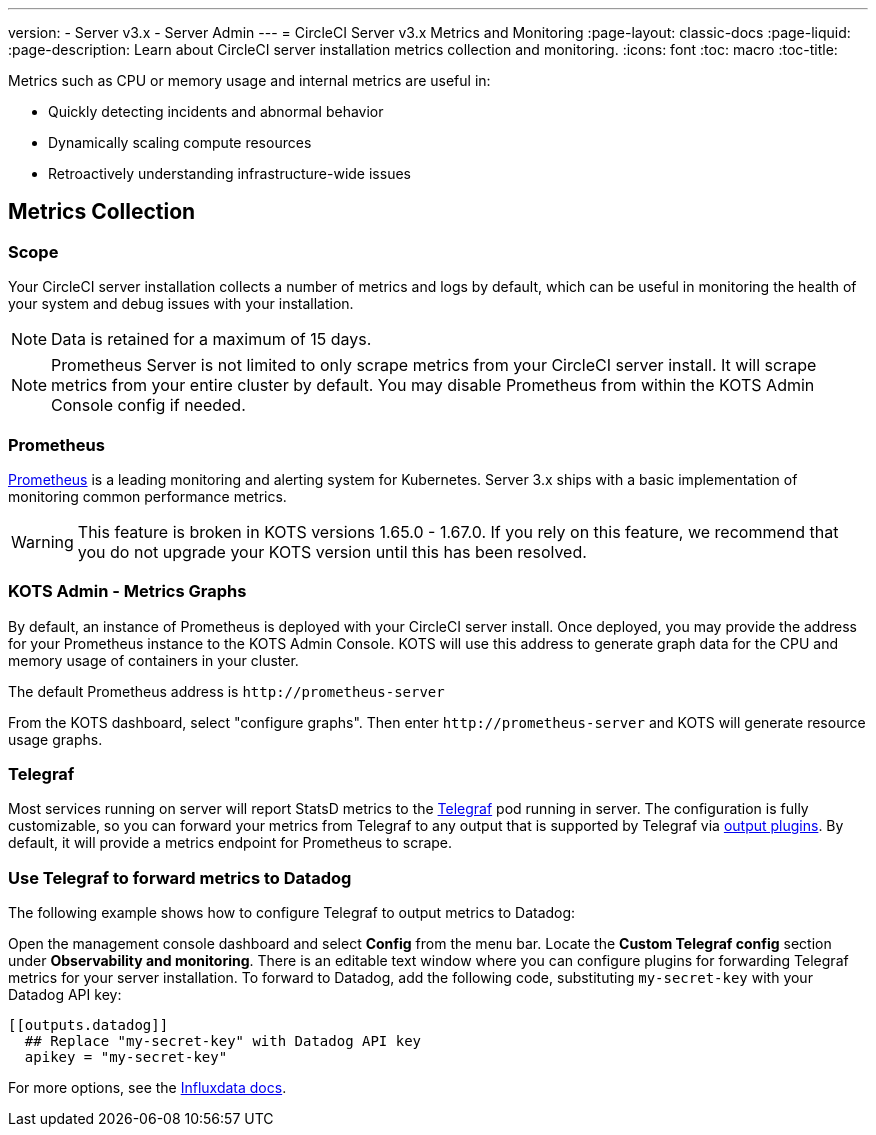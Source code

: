 ---
version:
- Server v3.x
- Server Admin
---
= CircleCI Server v3.x Metrics and Monitoring
:page-layout: classic-docs
:page-liquid:
:page-description: Learn about CircleCI server installation metrics collection and monitoring.
:icons: font
:toc: macro
:toc-title:

Metrics such as CPU or memory usage and internal metrics are useful in:

* Quickly detecting incidents and abnormal behavior
* Dynamically scaling compute resources
* Retroactively understanding infrastructure-wide issues

toc::[]

== Metrics Collection

=== Scope
Your CircleCI server installation collects a number of metrics and logs by default, which can be useful in monitoring the health of your system and debug issues with your installation.

NOTE: Data is retained for a maximum of 15 days.

NOTE: Prometheus Server is not limited to only scrape metrics from your CircleCI server install. It will scrape metrics from your entire cluster by default. You may disable Prometheus from within the KOTS Admin Console config if needed.

=== Prometheus
https://prometheus.io/[Prometheus] is a leading monitoring and alerting system for Kubernetes. Server 3.x ships with a basic implementation of monitoring common performance metrics.

WARNING: This feature is broken in KOTS versions 1.65.0 - 1.67.0. If you rely on this feature, we recommend that you do not upgrade your KOTS version until this has been resolved.

=== KOTS Admin - Metrics Graphs
By default, an instance of Prometheus is deployed with your CircleCI server install. Once deployed, you may provide the address for your Prometheus instance to the KOTS Admin Console. KOTS will use this address to generate graph data for the CPU and memory usage of containers in your cluster.

The default Prometheus address is `\http://prometheus-server`

From the KOTS dashboard, select "configure graphs". Then enter `\http://prometheus-server` and KOTS will generate resource usage graphs.

=== Telegraf
Most services running on server will report StatsD metrics to the https://www.influxdata.com/time-series-platform/telegraf/[Telegraf] pod running in server.
The configuration is fully customizable, so you can forward your metrics from Telegraf to any output that is supported by Telegraf via https://docs.influxdata.com/telegraf/v1.17/plugins/#output-plugins[output plugins]. By default, it will provide a metrics endpoint for Prometheus to scrape.

=== Use Telegraf to forward metrics to Datadog
The following example shows how to configure Telegraf to output metrics to Datadog:

Open the management console dashboard and select **Config** from the menu bar. Locate the **Custom Telegraf config** section under **Observability and monitoring**. There is an editable text window where you can configure plugins for forwarding Telegraf metrics for your server installation. To forward to Datadog, add the following code, substituting `my-secret-key` with your Datadog API key:

```
[[outputs.datadog]]
  ## Replace "my-secret-key" with Datadog API key
  apikey = "my-secret-key"
```

For more options, see the https://docs.influxdata.com/telegraf/v1.17/plugins/#output-plugins[Influxdata docs].


